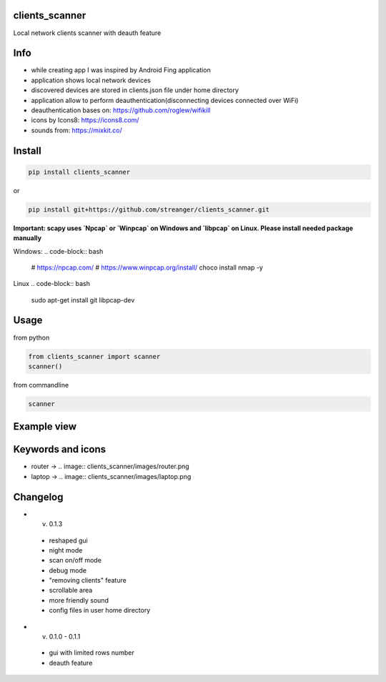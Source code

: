 clients_scanner
======================
Local network clients scanner with deauth feature

Info
======================
- while creating app I was inspired by Android Fing application
- application shows local network devices
- discovered devices are stored in clients.json file under home directory
- application allow to perform deauthentication(disconnecting devices connected over WiFi)
- deauthentication bases on: https://github.com/roglew/wifikill
- icons by Icons8: https://icons8.com/
- sounds from: https://mixkit.co/

Install
======================

.. code-block:: python

    pip install clients_scanner

or

.. code-block:: bash

    pip install git+https://github.com/streanger/clients_scanner.git

**Important: scapy uses `Npcap` or `Winpcap` on Windows and `libpcap` on Linux. Please install needed package manually**

Windows:
.. code-block:: bash

    # https://npcap.com/
    # https://www.winpcap.org/install/
    choco install nmap -y

Linux
.. code-block:: bash

    sudo apt-get install git libpcap-dev

Usage
======================

from python

.. code-block:: python

    from clients_scanner import scanner
    scanner()

from commandline

.. code-block:: bash

    scanner

Example view
======================
.. image:: images/scanner.png

Keywords and icons
======================
- router -> .. image:: clients_scanner/images/router.png
- laptop -> .. image:: clients_scanner/images/laptop.png


Changelog
======================
- v. 0.1.3
 - reshaped gui
 - night mode
 - scan on/off mode
 - debug mode
 - "removing clients" feature
 - scrollable area
 - more friendly sound
 - config files in user home directory

- v. 0.1.0 - 0.1.1
 - gui with limited rows number
 - deauth feature
